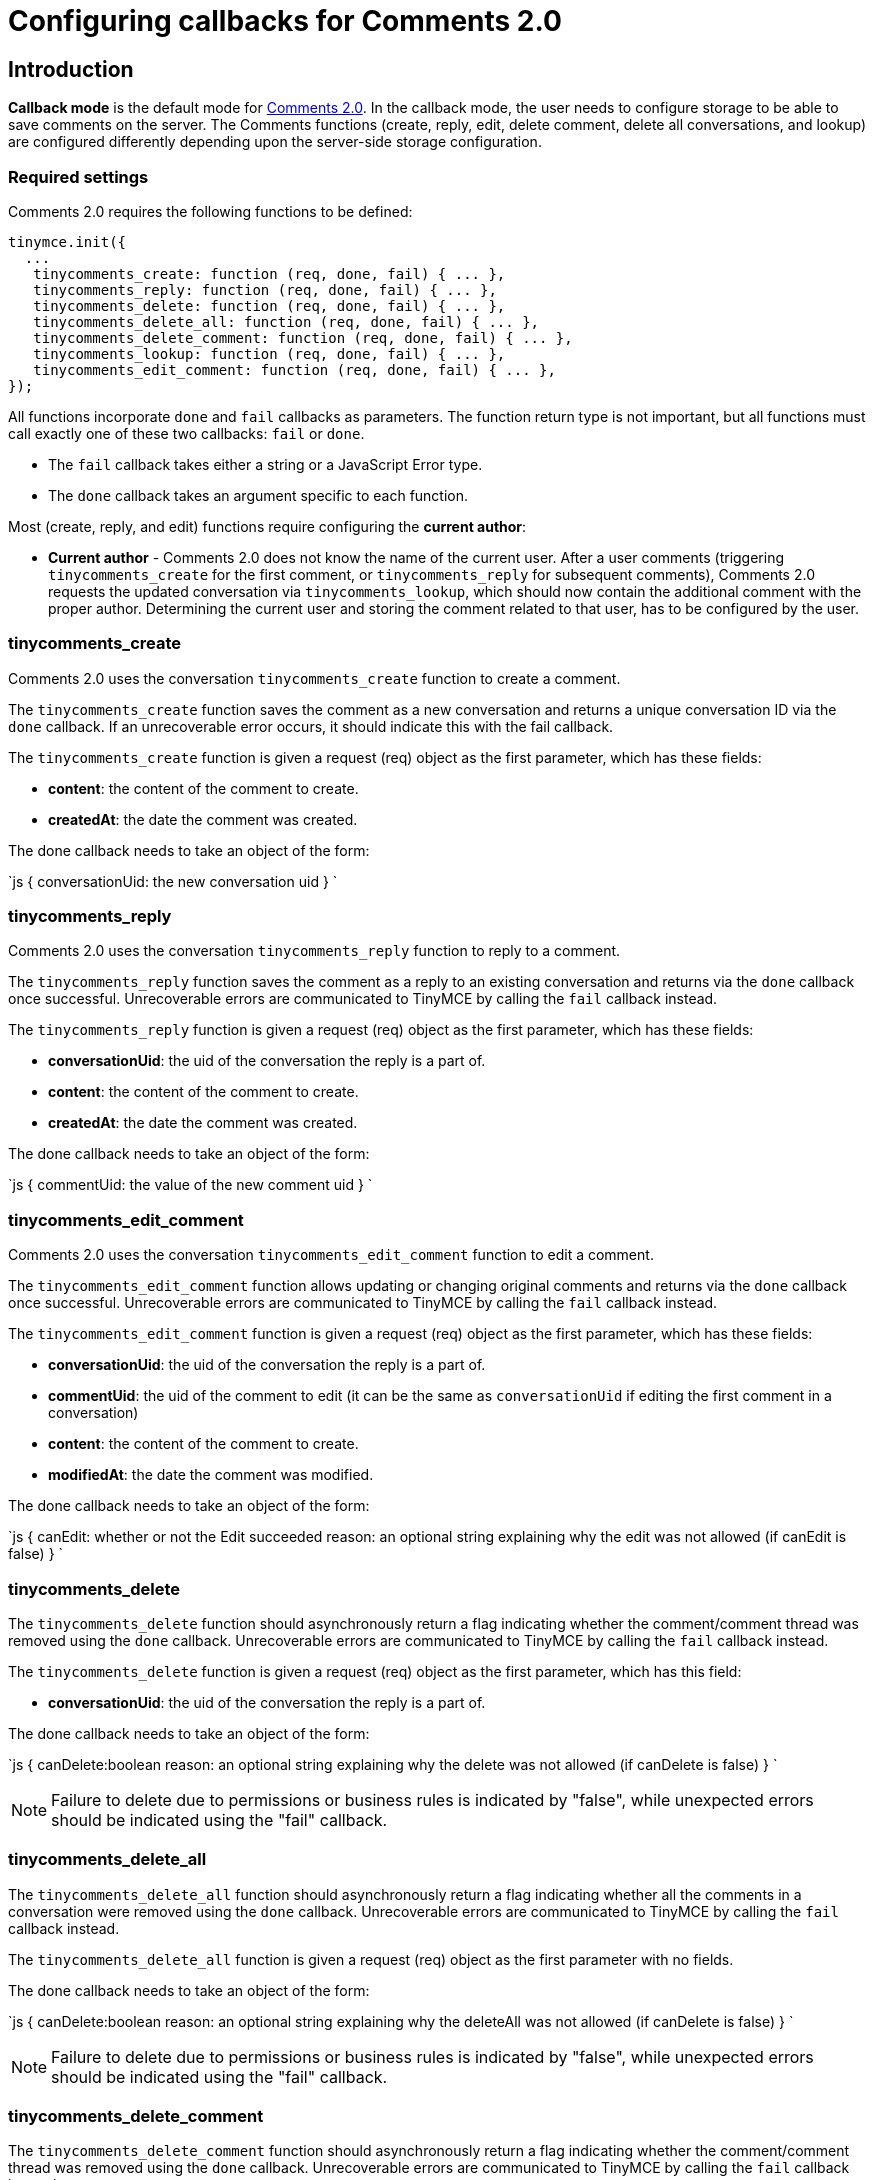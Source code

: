 = Configuring callbacks for Comments 2.0
:description: Instructions for configuring callbacks for Comments 2.0
:keywords: comments commenting tinycomments callback
:title_nav: Configuring callbacks for Comments 2.0

== Introduction

*Callback mode* is the default mode for link:{baseurl}/plugins/comments/comments_2.0/[Comments 2.0]. In the callback mode, the user needs to configure storage to be able to save comments on the server. The Comments functions (create, reply, edit, delete comment, delete all conversations, and lookup) are configured differently depending upon the server-side storage configuration.

=== Required settings

Comments 2.0 requires the following functions to be defined:

```js
tinymce.init({
  ...
   tinycomments_create: function (req, done, fail) { ... },
   tinycomments_reply: function (req, done, fail) { ... },
   tinycomments_delete: function (req, done, fail) { ... },
   tinycomments_delete_all: function (req, done, fail) { ... },
   tinycomments_delete_comment: function (req, done, fail) { ... },
   tinycomments_lookup: function (req, done, fail) { ... },
   tinycomments_edit_comment: function (req, done, fail) { ... },
});

```

All functions incorporate `done` and `fail` callbacks as parameters. The function return type is not important, but all functions must call exactly one of these two callbacks: `fail` or `done`.

* The `fail` callback takes either a string or a JavaScript Error type.
* The `done` callback takes an argument specific to each function.

Most (create, reply, and edit) functions require configuring the *current author*:

* *Current author* - Comments 2.0 does not know the name of the current user. After a user comments (triggering `tinycomments_create` for the first comment, or `tinycomments_reply` for subsequent comments), Comments 2.0 requests the updated conversation via `tinycomments_lookup`, which should now contain the additional comment with the proper author. Determining the current user and storing the comment related to that user, has to be configured by the user.

=== tinycomments_create

Comments 2.0 uses the conversation `tinycomments_create` function to create a comment.

The `tinycomments_create` function saves the comment as a new conversation and returns a unique conversation ID via the `done` callback. If an unrecoverable error occurs, it should indicate this with the fail callback.

The `tinycomments_create` function is given a request (req) object as the first parameter, which has these fields:

* *content*: the content of the comment to create.
* *createdAt*: the date the comment was created.

The done callback needs to take an object of the form:

`js
{
  conversationUid: the new conversation uid
}
`

=== tinycomments_reply

Comments 2.0 uses the conversation `tinycomments_reply` function to reply to a comment.

The `tinycomments_reply` function saves the comment as a reply to an existing conversation and returns via the `done` callback once successful. Unrecoverable errors are communicated to TinyMCE by calling the `fail` callback instead.

The `tinycomments_reply` function is given a request (req) object as the first parameter, which has these fields:

* *conversationUid*: the uid of the conversation the reply is a part of.
* *content*: the content of the comment to create.
* *createdAt*: the date the comment was created.

The done callback needs to take an object of the form:

`js
{
  commentUid: the value of the new comment uid
}
`

=== tinycomments_edit_comment

Comments 2.0 uses the conversation `tinycomments_edit_comment` function to edit a comment.

The `tinycomments_edit_comment` function allows updating or changing original comments and returns via the `done` callback once successful. Unrecoverable errors are communicated to TinyMCE by calling the `fail` callback instead.

The `tinycomments_edit_comment` function is given a request (req) object as the first parameter, which has these fields:

* *conversationUid*: the uid of the conversation the reply is a part of.
* *commentUid*: the uid of the comment to edit (it can be the same as `conversationUid` if editing the first comment in a conversation)
* *content*: the content of the comment to create.
* *modifiedAt*: the date the comment was modified.

The done callback needs to take an object of the form:

`js
{
  canEdit: whether or not the Edit succeeded
  reason: an optional string explaining why the edit was not allowed (if canEdit is false)
}
`

=== tinycomments_delete

The `tinycomments_delete` function should asynchronously return a flag indicating whether the comment/comment thread was removed using the `done` callback. Unrecoverable errors are communicated to TinyMCE by calling the `fail` callback instead.

The `tinycomments_delete` function is given a request (req) object as the first parameter, which has this field:

* *conversationUid*: the uid of the conversation the reply is a part of.

The done callback needs to take an object of the form:

`js
{
  canDelete:boolean
  reason: an optional string explaining why the delete was not allowed (if canDelete is false)
}
`

NOTE: Failure to delete due to permissions or business rules is indicated by "false", while unexpected errors should be indicated using the "fail" callback.

=== tinycomments_delete_all

The `tinycomments_delete_all` function should asynchronously return a flag indicating whether all the comments in a conversation were removed using the `done` callback. Unrecoverable errors are communicated to TinyMCE by calling the `fail` callback instead.

The `tinycomments_delete_all` function is given a request (req) object as the first parameter with no fields.

The done callback needs to take an object of the form:

`js
{
  canDelete:boolean
  reason: an optional string explaining why the deleteAll was not allowed (if canDelete is false)
}
`

NOTE: Failure to delete due to permissions or business rules is indicated by "false", while unexpected errors should be indicated using the "fail" callback.

=== tinycomments_delete_comment

The `tinycomments_delete_comment` function should asynchronously return a flag indicating whether the comment/comment thread was removed using the `done` callback. Unrecoverable errors are communicated to TinyMCE by calling the `fail` callback instead.

The `tinycomments_delete_comment` function is given a request (req) object as the first parameter, which has these fields:

* *conversationUid*: the uid of the conversation the reply is a part of.
* *commentUid*: the uid of the comment to delete (cannot be the same as conversationUid)

The done callback needs to take an object of the form:

`js
{
  canDelete:boolean
  reason: an optional reason
}
`

NOTE: Failure to delete due to permissions or business rules is indicated by "false", while unexpected errors should be indicated using the "fail" callback.

=== tinycomments_lookup

Comments 2.0 uses the Conversation `tinycomments_lookup` function to retrieve an existing conversation via a conversation unique ID.

The *Display names* configuration must be considered for the `tinycomments_lookup` function:

* *Display names* - Comments 2.0 uses a simple string for the display name. For the `lookup` function, Comments 2.0 expects each comment to contain the author's display name, not a user ID, as Comments 2.0 does not know the user identities. The `lookup` function should be implemented considering this and resolve user identifiers to an appropriate display name.

The conventional conversation object structure that should be returned via the `done` callback is as follows:

The `tinycomments_lookup` function is given a request (req) object as the first parameter, which has this field:

* *conversationUid*: the uid of the conversation the reply is a part of.

The done callback needs to take an object of the form:

```js
{
 comments: [
   {
     author: 'Demouser1',
     createdAt: 'date',
     content: 'Starter',
     modifiedAt: 'date',
     uid: 'asfasdf87dfas08asd0fsadflsadf'
   },
   {
    author: 'Demouser2',
    createdAt: 'date',
    content: 'Reply',
    modifiedAt: 'date',
    uid: 'asfasdf87dfas08asd0fsadflsadg`''
   },
 ]
}

]
}

```

For more information on Comments commercial feature, visit our link:{baseurl}/enterprise/tiny-comments/[Premium Features] page.

